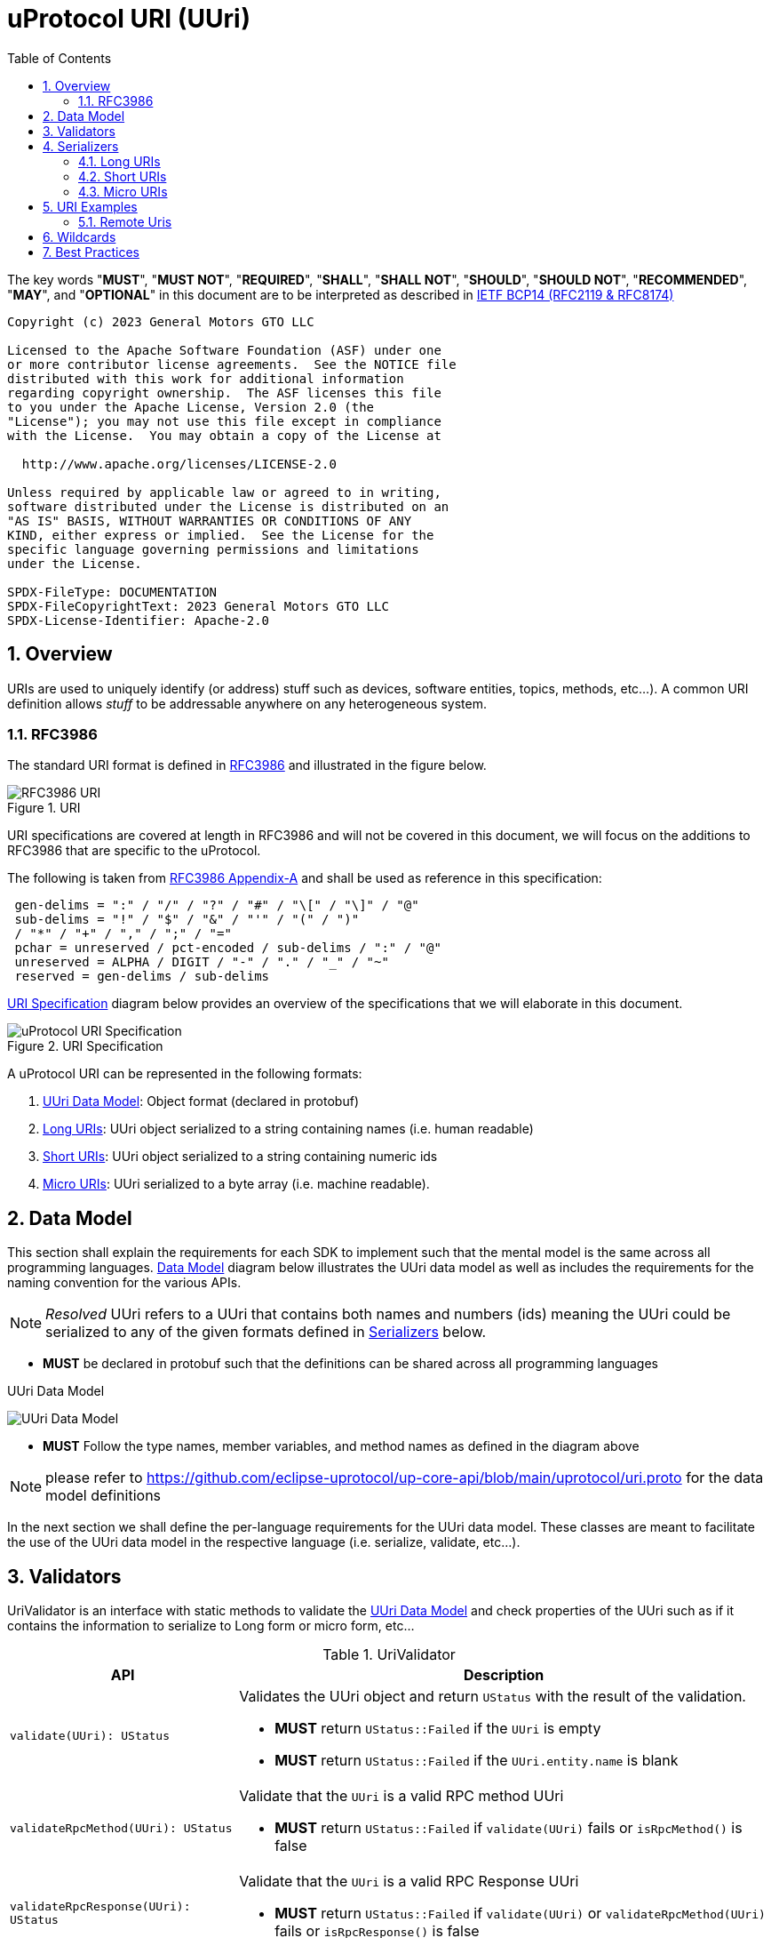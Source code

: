 = uProtocol URI (UUri)
:toc:
:sectnums:

The key words "*MUST*", "*MUST NOT*", "*REQUIRED*", "*SHALL*", "*SHALL NOT*", "*SHOULD*", "*SHOULD NOT*", "*RECOMMENDED*", "*MAY*", and "*OPTIONAL*" in this document are to be interpreted as described in https://www.rfc-editor.org/info/bcp14[IETF BCP14 (RFC2119 & RFC8174)]

----
Copyright (c) 2023 General Motors GTO LLC

Licensed to the Apache Software Foundation (ASF) under one
or more contributor license agreements.  See the NOTICE file
distributed with this work for additional information
regarding copyright ownership.  The ASF licenses this file
to you under the Apache License, Version 2.0 (the
"License"); you may not use this file except in compliance
with the License.  You may obtain a copy of the License at

  http://www.apache.org/licenses/LICENSE-2.0

Unless required by applicable law or agreed to in writing,
software distributed under the License is distributed on an
"AS IS" BASIS, WITHOUT WARRANTIES OR CONDITIONS OF ANY
KIND, either express or implied.  See the License for the
specific language governing permissions and limitations
under the License.

SPDX-FileType: DOCUMENTATION
SPDX-FileCopyrightText: 2023 General Motors GTO LLC
SPDX-License-Identifier: Apache-2.0
----

== Overview 
URIs are used to uniquely identify (or address) stuff such as devices, software entities, topics, methods, etc...). A common URI definition allows _stuff_ to be addressable anywhere on any heterogeneous system.

=== RFC3986

The standard URI format is defined in https://datatracker.ietf.org/doc/html/rfc3986[RFC3986] and illustrated in the figure below.

.URI
image::rfc3986.png[RFC3986 URI]

URI specifications are covered at length in RFC3986 and will not be covered in this document, we will focus on the additions to RFC3986 that are specific to the uProtocol.

The following is taken from https://datatracker.ietf.org/doc/html/rfc3986#appendix-A[RFC3986 Appendix-A] and shall be used as reference in this specification:

[source]
----
 gen-delims = ":" / "/" / "?" / "#" / "\[" / "\]" / "@"
 sub-delims = "!" / "$" / "&" / "'" / "(" / ")"
 / "*" / "+" / "," / ";" / "="
 pchar = unreserved / pct-encoded / sub-delims / ":" / "@"
 unreserved = ALPHA / DIGIT / "-" / "." / "_" / "~"
 reserved = gen-delims / sub-delims
----

<<uuri-specification>> diagram below provides an overview of the specifications that we will elaborate in this document. 

.URI Specification
[#uuri-specification]
image::uri.drawio.svg[uProtocol URI Specification]

A uProtocol URI can be represented in the following formats:

1. <<UUri Data Model>>: Object format (declared in protobuf)
2. <<Long URIs>>: UUri object serialized to a string containing names (i.e. human readable)
3. <<Short URIs>>: UUri object serialized to a string containing numeric ids
4. <<Micro URIs>>: UUri serialized to a byte array (i.e. machine readable).


== Data Model

This section shall explain the requirements for each SDK to implement such that the mental model is the same across all programming languages. <<Data Model>> diagram below illustrates the UUri data model as well as includes the requirements for the naming convention for the various APIs.

NOTE: _Resolved_ UUri refers to a UUri that contains both names and numbers (ids) meaning the UUri could be serialized to any of the given formats defined in <<Serializers>> below.


* *MUST* be declared in protobuf such that the definitions can be shared across all programming languages

.UUri Data Model
[#uuri-data-model]
image:uuri.drawio.svg[UUri Data Model]

 * *MUST* Follow the type names, member variables, and method names as defined in the diagram above

NOTE: please refer to https://github.com/eclipse-uprotocol/up-core-api/blob/main/uprotocol/uri.proto for the data model definitions


In the next section we shall define the per-language requirements for the UUri data model. These classes are meant to facilitate the use of the UUri data model in the respective language (i.e. serialize, validate, etc...).

== Validators

UriValidator is an interface with static methods to validate the <<UUri Data Model>> and check properties of the UUri such as if it contains the information to serialize to Long form or micro form, etc...

.UriValidator
[width="100%",cols="30%,70%",options="header"]
|===
|API |Description

| `validate(UUri): UStatus`
a| Validates the UUri object and return `UStatus` with the result of the validation. 

* *MUST* return `UStatus::Failed` if the `UUri` is empty
* *MUST* return `UStatus::Failed` if the `UUri.entity.name` is blank

| `validateRpcMethod(UUri): UStatus`
a| Validate that the `UUri` is a valid RPC method UUri

* *MUST*  return `UStatus::Failed` if `validate(UUri)` fails or `isRpcMethod()` is false

| `validateRpcResponse(UUri): UStatus`
a| Validate that the `UUri` is a valid RPC Response UUri 

* *MUST*  return `UStatus::Failed` if  `validate(UUri)` or `validateRpcMethod(UUri)` fails or `isRpcResponse()` is false

| `isLocal(UUri): boolean`
| Return true if: `!UUri.hasAuthority()`

| `isLongForm(UUri): boolean`
a| Returns true if the Uri part contains names so that it can be serialized to <<Long URIs>>.

| `isEmpty(UUri): boolean`
| Returns true if the object contains no information

| `isResolved(UUri): boolean`
| Returns true if the object contains both names and numbers (ids) such that it can be serialize to both <<Long URIs>> and <<Micro URIs>>

| `isMicroForm(UUri): boolean`
| Returns true if the Uri part contains the required ids to serialized to Micro format and the fields of the Uri can fit within the specified number of bits and bytes. Both sets of details can be obtained under <<Micro URIs>>

| `isShortForm(UUri): boolean`
| Returns true if the Uri contains the required ids to be serialized to <<Short URIs>>.

| `isRpcMethod(UResource): boolean`
| Returns true if: `id < 0x8000 && name == rpc`

| `isRpcResponse(UResource): boolean`
| Returns true if: `id==0  && name==rpc && instance==response`

|===


== Serializers
`UriSerializer` is the interface that defines the serialize and deserialize methods for the different types of serializers. We will explain each serialization format in this section. 

=== Long URIs

Long URIs are UUri objects that have been serialized to a string containing human readable name of the UUri.

.Long Form URI Description
[#long-form-uri]
[width="100%",cols="23%,18%,59%",options="header"]
|===
|Item |Value |Description

|*`SCHEME`* |`up:` |Scheme (protocol name)
|*`UAUTHORITY_NAME`* |unreserved |Canonical hostname of the device following https://datatracker.ietf.org/doc/html/rfc1035[RFC1035] requirements.

|*`UE_NAME`* |pchar |The uEntity name

|*`UE_VER_MAJOR`* |pchar | uEntity major version number only.

|*`URESOURCE_NAME`* |pchar |The name of the resource. For methods, this is fixed to `rpc`.

|*`URESOURCE_MESSAGE`* |*( pchar / "/" / "?" ) |Protobuf message name as defined in https://developers.google.com/protocol-buffers/docs/overview.

|===


*Additional URI Protocol Rules:*

* *MAY* contain scheme
* A segment in the path (UE_NAME, UE_VER_MAJOR, URESOURCE_NAME) *MAY* be empty, resulting in two consecutive slashes (//) in the path component, this is equivalent to a wildcard
* Schema and authority *MUST* be case-insensitive per RFC3986
* Path, query, and message *MUST* be case-sensitive

If a segment in the path is empty:

* The path *MUST NOT* start with "//"
* Path *MUST* be https://www.rfc-editor.org/rfc/rfc3986#section-3.3[path-abempty] (i.e. its value can be either an absolute path or empty)

NOTE: Local URIs do not contain the authority and begin with `/` (forward slash)


=== Short URIs

Short URIs are UUri objects that have been serialized to a string containing only numeric values of a UUri.

.Short Form URI Description
[#short-form-uri]
[width="00%",cols="23%,18%,59%",options="header"]
|===
|Item |Value |Description

|*`SCHEME`* |`up:` |Scheme (protocol name)
|*`UAUTHORITY_IPV4`* |unreserved |IPv4 address per https://datatracker.ietf.org/doc/html/rfc791[RFC791].

|*`UAUTHORITY_IPV6`* |unreserved |IPv6 address per https://datatracker.ietf.org/doc/html/rfc4291[RFC4291].

|*`UAUTHORITY_ID`* |unreserved a| Identifier

 *MAY* be a valid vehicle VIN (17 MSB)
 *MUST* fit within 255 bytes (when used for micro form)

|*`UE_ID`* |pchar |The UEntity identifier

|*`UE_VER_MAJOR`* |pchar | uEntity major version number only.

|*`URESOURCE_ID`* |pchar |The unique identifier for the resource.

|===


*Additional URI Protocol Rules:*

* *MAY* contain scheme
* A segment in the path (UE_ID, UE_VER_MAJOR, URESOURCE_ID) *MAY* be empty, resulting in two consecutive slashes (//) in the path component, this is equivalent to a wildcard
* Schema and authority *MUST* be case-insensitive per RFC3986
* Path, query, and message *MUST* be case-sensitive

If a segment in the path is empty:

* The path *MUST NOT* start with "//"
* Path *MUST* be https://www.rfc-editor.org/rfc/rfc3986#section-3.3[path-abempty] (i.e. its value can be either an absolute path or empty)

NOTE: Local URIs do not contain the authority and begin with `/` (forward slash)


=== Micro URIs
Micro URIs are used to represent various portions of the URI in byte array format using only the IDs for various portions of UAuthority, UEntity, and UResource. Micro URIs may be used in the uProtocol transport layer (uP-L1) to reduce the size of the URI and improve performance. There are two types of Micro URIs, they are local and remote where remote contains an address (IP or ID) and local is without an address (refer to some uThing that is local to the device).

* All fields of micro UUri *MUST* be populated
* Fields are Big-Endian unless otherwise specified

.Micro Uri Fields
[#micro-uri-fields,width="100%",cols="20%,10%,30%,40%",options="header"]
|===
|Field |Size(Bits) |Description | Requirements

|`UP_VERSION` |8 |Current version of this specification | *MUST* be 0x01

|`TYPE` | 8 |Type of Micro Uri   a| *MUST* be one of the following values:

!===
!*Value* !*Description*
!`0` !Local authority
!`1` !Remote authority using IPv4 address
!`2` !Remote authority using IPv6 address
!`3` !Remote authority using a variable length ID
!===


|`URESOURCE_ID` |16 |The ID assigned to the topic in the proto (unique per uE) | 

|`UAUTHORITY_ADDRESS` |32 or 128 |UAuthority IP Address | *MUST* be a valid IPv4 or IPv6 address

|`UAUTHORITY_ID` |8-2040 |UAuthority ID | *MAY* be a valid vehicle VIN (17 MSB)

|`ID_LEN` |8  |Length of bytes for the UAuthority ID | *MUST* be greater than 0

|`UENTITY_ID` | 16 |UE Identifiers | 

|`UE_VERSION` | 8 |UEntity MAJOR version | *MUST* be a valid MAJOR version

|`UNUSED` | 8 | Unused bits | *MUST* be 0x00

|===


==== Local Micro Uri

Local UUris do not contain authority and *SHOULD* be used at all times when addressing uThings within the same uDevice. 

.Local
[#local-micro-uri,java]
----
 0                   1                   2                   3
 0 1 2 3 4 5 6 7 8 9 0 1 2 3 4 5 6 7 8 9 0 1 2 3 4 5 6 7 8 9 0 1
+-+-+-+-+-+-+-+-+-+-+-+-+-+-+-+-+-+-+-+-+-+-+-+-+-+-+-+-+-+-+-+-+
|  UP_VERSION   |      TYPE     |           URESOURCE_ID        |
+-+-+-+-+-+-+-+-+-+-+-+-+-+-+-+-+-+-+-+-+-+-+-+-+-+-+-+-+-+-+-+-+
|        UENTITY_ID             |  UE_VERSION   |   UNUSED      |
+-+-+-+-+-+-+-+-+-+-+-+-+-+-+-+-+-+-+-+-+-+-+-+-+-+-+-+-+-+-+-+-+
----


==== Remote Micro Uris

Remote UUris mean that the uThing is running on a different device and we need to address the uThing using the device name, IP address, or an arbitrary length id (1-255 bytes). 

* Remote UUris *MUST* contain the UAuthority address (IP or ID) and *MAY* contain the UAuthority name.

.IPv4 Remote Micro URI
[#ipv4-micro-uri,java]
----
 0                   1                   2                   3
 0 1 2 3 4 5 6 7 8 9 0 1 2 3 4 5 6 7 8 9 0 1 2 3 4 5 6 7 8 9 0 1
+-+-+-+-+-+-+-+-+-+-+-+-+-+-+-+-+-+-+-+-+-+-+-+-+-+-+-+-+-+-+-+-+
|  UP_VERSION   |      TYPE     |           URESOURCE_ID        |
+-+-+-+-+-+-+-+-+-+-+-+-+-+-+-+-+-+-+-+-+-+-+-+-+-+-+-+-+-+-+-+-+
|        UENTITY_ID             |  UE_VERSION   |   UNUSED      |
+-+-+-+-+-+-+-+-+-+-+-+-+-+-+-+-+-+-+-+-+-+-+-+-+-+-+-+-+-+-+-+-+
|              UAUTHORITY_ADDRESS (IPv4 32bits)                 |
+-+-+-+-+-+-+-+-+-+-+-+-+-+-+-+-+-+-+-+-+-+-+-+-+-+-+-+-+-+-+-+-+
----

.IPv6 Remote Micro URI
[#ipv6-micro-uri,java]     
----
 0                   1                   2                   3
 0 1 2 3 4 5 6 7 8 9 0 1 2 3 4 5 6 7 8 9 0 1 2 3 4 5 6 7 8 9 0 1 
+-+-+-+-+-+-+-+-+-+-+-+-+-+-+-+-+-+-+-+-+-+-+-+-+-+-+-+-+-+-+-+-+
|  UP_VERSION   |      TYPE     |           URESOURCE_ID        |
+-+-+-+-+-+-+-+-+-+-+-+-+-+-+-+-+-+-+-+-+-+-+-+-+-+-+-+-+-+-+-+-+
|        UENTITY_ID             |  UE_VERSION   |   UNUSED      |
+-+-+-+-+-+-+-+-+-+-+-+-+-+-+-+-+-+-+-+-+-+-+-+-+-+-+-+-+-+-+-+-+
|                                                               |
|              UAUTHORITY_ADDRESS (IPv6 128bits)                |
|                                                               |
|                                                               |
+-+-+-+-+-+-+-+-+-+-+-+-+-+-+-+-+-+-+-+-+-+-+-+-+-+-+-+-+-+-+-+-+
----

.ID Remote Micro URI
[#vin-micro-uri,java]     
----
 0                   1                   2                   3
 0 1 2 3 4 5 6 7 8 9 0 1 2 3 4 5 6 7 8 9 0 1 2 3 4 5 6 7 8 9 0 1 
+-+-+-+-+-+-+-+-+-+-+-+-+-+-+-+-+-+-+-+-+-+-+-+-+-+-+-+-+-+-+-+-+
|  UP_VERSION   |      TYPE     |           URESOURCE_ID        |
+-+-+-+-+-+-+-+-+-+-+-+-+-+-+-+-+-+-+-+-+-+-+-+-+-+-+-+-+-+-+-+-+
|        UENTITY_ID             |  UE_VERSION   |   UNUSED      |
+-+-+-+-+-+-+-+-+-+-+-+-+-+-+-+-+-+-+-+-+-+-+-+-+-+-+-+-+-+-+-+-+
|    ID_LEN     |        UAUTHORITY_ID (1=256 bytes)  ...       |
|                                                               |
+-+-+-+-+-+-+-+-+-+-+-+-+-+-+-+-+-+-+-+-+-+-+-+-+-+-+-+-+-+-+-+-+
----

== URI Examples

The following examples are based off the USubscription notification topic (see usubscription.proto).


.Local Uri
[width="80%",cols="30%,70%",options="header"]
|===
|Format | Value

|Long
|`/core.usubscription/3/SubscriptionChange#Update`

|Short
| `/0/3/32768`

|Micro
|`[1, 0, -128, 0, 0, 0, 3, 0]`

|===


=== Remote Uris


.Remote IPv4 Uri
[width="80%",cols="30%,70%",options="header"]
|===
|Format | Value

|Long
|`//vcu.veh.gm.com/core.usubscription/3/SubscriptionChange#Update`

|Short
| `//192.168.1.100/0/3/32768`

|Micro
|`[1, 1, -128, 0, 0, 0, 3, 0, -64, -88, 1, 100]`

|===


.Remote IPv6 Uri
[width="80%",cols="30%,70%",options="header"]
|===
|Format | Value

|Long
|`//vcu.veh.gm.com/core.usubscription/3/SubscriptionChange#Update`

|Short
| `//2001:db8:85a3:0:0:8a2e:370:7334/0/3/32768`

|Micro
|`[1, 2, -128, 0, 0, 0, 3, 0, 32, 1, 13, -72, -123, -93, 0, 0, 0, 0, -118, 46, 3, 112, 115, 52]`

|===


.Remote ID (VIN) Uri
[width="80%",cols="30%,70%",options="header"]
|===
|Format | Value

|Long
|`//1G1YZ23J9P5800001.veh.gm.com/core.usubscription/3/SubscriptionChange#Update`

|Short
| `//1G1YZ23J9P5800001/0/3/32768`

|Micro
|`[1, 3, -128, 0, 0, 0, 3, 0, 17, 49, 71, 49, 89, 90, 50, 51, 74, 57, 80, 53, 56, 48, 48, 48, 48, 49]`

|===




== Wildcards
Wildcard are used to replace portions of the URI to perform pattern matching (i.e. subscribing to multiple topics, searching for services, etc...). Wildcard are represented in a long or short URI only when the segment is blank.

NOTE: Not all implementations and uEs support wildcards, please refer to the implementation and uE documentation for more information.


== Best Practices

When a UUri is not resolved (only contain either names or ids), the only way to resolve the UUri is to lookup in uDiscovery the missing information. UEntity name and numbers are declared in the uService's protos by adding the service metadata attributes using   https://protobuf.dev/programming-guides/proto2/#options[Protobuf Options]. This information for the uE is then exposed through the uService generated stubs. 
 
UResource portion of the UUri is also encoded in the uService protos and can be fetched by application developers using https://protobuf.dev/reference/csharp/api-docs/class/google/protobuf/reflection/message-descriptor[MessageDescriptors]. Application developers are then able to easily construct resolved UUris using the above mentioned generated code. link:../up-l2/README.adoc[Dispatchers] however do not have the name-to-number mapping metadata as they are only provided either serialized Long or Micro Uris so if they have to send a Uri in a different format, they have no choice but to dynamically lookup (resolve) the Uri. 

IMPORTANT: If a uE has a specific Uri format requirements (Long vs Micro), they *MUST* document them in their respective APIs specifications. Please see link:../up-l3/README.adoc#_core_platform_ues[Core uProtocol uEs] for more specific requirements for uProtocol core services.
